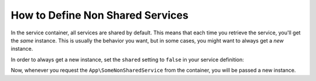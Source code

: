 .. index::
    single: Service Container; Shared Services

How to Define Non Shared Services
=================================

In the service container, all services are shared by default. This means that
each time you retrieve the service, you'll get the *same* instance. This is
usually the behavior you want, but in some cases, you might want to always get a
*new* instance.

In order to always get a new instance, set the ``shared`` setting to ``false``
in your service definition:

.. configuration-block::

    .. code-block:: yaml

        # config/services.yaml
        services:
            App\SomeNonSharedService:
                shared: false
                # ...

    .. code-block:: xml

        <!-- config/services.xml -->
        <services>
            <service id="App\SomeNonSharedService" shared="false"/>
        </services>

    .. code-block:: php

        // config/services.php
        use App\SomeNonSharedService;

        $container->register(SomeNonSharedService::class)
            ->setShared(false);

Now, whenever you request the ``App\SomeNonSharedService`` from the container,
you will be passed a new instance.

.. ready: no
.. revision: db87ab539049c237c3c2a604557717d0a3128dd6